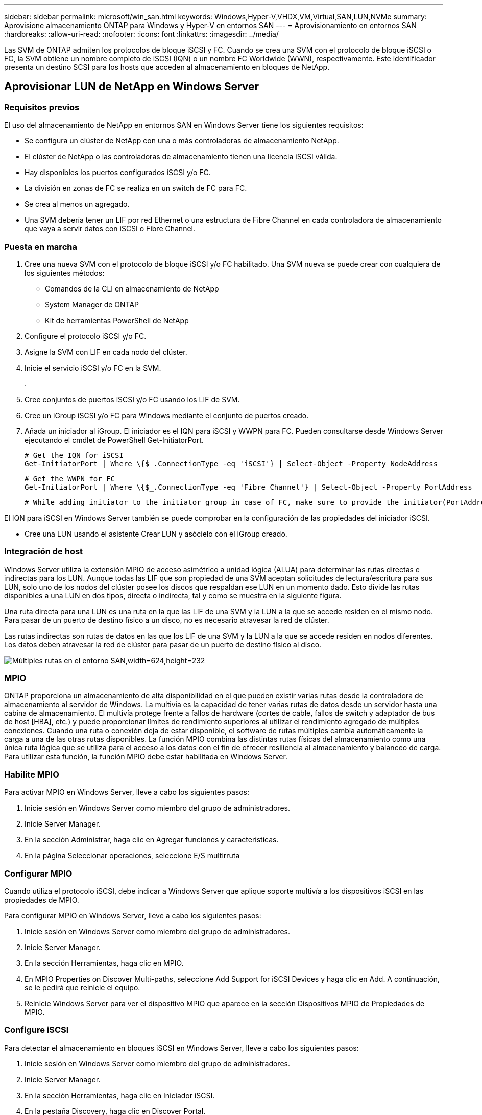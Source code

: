 ---
sidebar: sidebar 
permalink: microsoft/win_san.html 
keywords: Windows,Hyper-V,VHDX,VM,Virtual,SAN,LUN,NVMe 
summary: Aprovisione almacenamiento ONTAP para Windows y Hyper-V en entornos SAN 
---
= Aprovisionamiento en entornos SAN
:hardbreaks:
:allow-uri-read: 
:nofooter: 
:icons: font
:linkattrs: 
:imagesdir: ../media/


[role="lead"]
Las SVM de ONTAP admiten los protocolos de bloque iSCSI y FC. Cuando se crea una SVM con el protocolo de bloque iSCSI o FC, la SVM obtiene un nombre completo de iSCSI (IQN) o un nombre FC Worldwide (WWN), respectivamente. Este identificador presenta un destino SCSI para los hosts que acceden al almacenamiento en bloques de NetApp.



== Aprovisionar LUN de NetApp en Windows Server



=== Requisitos previos

El uso del almacenamiento de NetApp en entornos SAN en Windows Server tiene los siguientes requisitos:

* Se configura un clúster de NetApp con una o más controladoras de almacenamiento NetApp.
* El clúster de NetApp o las controladoras de almacenamiento tienen una licencia iSCSI válida.
* Hay disponibles los puertos configurados iSCSI y/o FC.
* La división en zonas de FC se realiza en un switch de FC para FC.
* Se crea al menos un agregado.
* Una SVM debería tener un LIF por red Ethernet o una estructura de Fibre Channel en cada controladora de almacenamiento que vaya a servir datos con iSCSI o Fibre Channel.




=== Puesta en marcha

. Cree una nueva SVM con el protocolo de bloque iSCSI y/o FC habilitado. Una SVM nueva se puede crear con cualquiera de los siguientes métodos:
+
** Comandos de la CLI en almacenamiento de NetApp
** System Manager de ONTAP
** Kit de herramientas PowerShell de NetApp




. Configure el protocolo iSCSI y/o FC.
. Asigne la SVM con LIF en cada nodo del clúster.
. Inicie el servicio iSCSI y/o FC en la SVM.
+
.

. Cree conjuntos de puertos iSCSI y/o FC usando los LIF de SVM.
. Cree un iGroup iSCSI y/o FC para Windows mediante el conjunto de puertos creado.
. Añada un iniciador al iGroup. El iniciador es el IQN para iSCSI y WWPN para FC. Pueden consultarse desde Windows Server ejecutando el cmdlet de PowerShell Get-InitiatorPort.
+
....
# Get the IQN for iSCSI
Get-InitiatorPort | Where \{$_.ConnectionType -eq 'iSCSI'} | Select-Object -Property NodeAddress
....
+
....
# Get the WWPN for FC
Get-InitiatorPort | Where \{$_.ConnectionType -eq 'Fibre Channel'} | Select-Object -Property PortAddress
....
+
 # While adding initiator to the initiator group in case of FC, make sure to provide the initiator(PortAddress) in the standard WWPN format


El IQN para iSCSI en Windows Server también se puede comprobar en la configuración de las propiedades del iniciador iSCSI.

* Cree una LUN usando el asistente Crear LUN y asócielo con el iGroup creado.




=== Integración de host

Windows Server utiliza la extensión MPIO de acceso asimétrico a unidad lógica (ALUA) para determinar las rutas directas e indirectas para los LUN. Aunque todas las LIF que son propiedad de una SVM aceptan solicitudes de lectura/escritura para sus LUN, solo uno de los nodos del clúster posee los discos que respaldan ese LUN en un momento dado. Esto divide las rutas disponibles a una LUN en dos tipos, directa o indirecta, tal y como se muestra en la siguiente figura.

Una ruta directa para una LUN es una ruta en la que las LIF de una SVM y la LUN a la que se accede residen en el mismo nodo. Para pasar de un puerto de destino físico a un disco, no es necesario atravesar la red de clúster.

Las rutas indirectas son rutas de datos en las que los LIF de una SVM y la LUN a la que se accede residen en nodos diferentes. Los datos deben atravesar la red de clúster para pasar de un puerto de destino físico al disco.

image:win_image3.png["Múltiples rutas en el entorno SAN,width=624,height=232"]



=== MPIO

ONTAP proporciona un almacenamiento de alta disponibilidad en el que pueden existir varias rutas desde la controladora de almacenamiento al servidor de Windows. La multivía es la capacidad de tener varias rutas de datos desde un servidor hasta una cabina de almacenamiento. El multivía protege frente a fallos de hardware (cortes de cable, fallos de switch y adaptador de bus de host [HBA], etc.) y puede proporcionar límites de rendimiento superiores al utilizar el rendimiento agregado de múltiples conexiones. Cuando una ruta o conexión deja de estar disponible, el software de rutas múltiples cambia automáticamente la carga a una de las otras rutas disponibles. La función MPIO combina las distintas rutas físicas del almacenamiento como una única ruta lógica que se utiliza para el acceso a los datos con el fin de ofrecer resiliencia al almacenamiento y balanceo de carga. Para utilizar esta función, la función MPIO debe estar habilitada en Windows Server.



=== Habilite MPIO

Para activar MPIO en Windows Server, lleve a cabo los siguientes pasos:

. Inicie sesión en Windows Server como miembro del grupo de administradores.


. Inicie Server Manager.
. En la sección Administrar, haga clic en Agregar funciones y características.
. En la página Seleccionar operaciones, seleccione E/S multirruta




=== Configurar MPIO

Cuando utiliza el protocolo iSCSI, debe indicar a Windows Server que aplique soporte multivía a los dispositivos iSCSI en las propiedades de MPIO.

Para configurar MPIO en Windows Server, lleve a cabo los siguientes pasos:

. Inicie sesión en Windows Server como miembro del grupo de administradores.


. Inicie Server Manager.
. En la sección Herramientas, haga clic en MPIO.
. En MPIO Properties on Discover Multi-paths, seleccione Add Support for iSCSI Devices y haga clic en Add. A continuación, se le pedirá que reinicie el equipo.
. Reinicie Windows Server para ver el dispositivo MPIO que aparece en la sección Dispositivos MPIO de Propiedades de MPIO.




=== Configure iSCSI

Para detectar el almacenamiento en bloques iSCSI en Windows Server, lleve a cabo los siguientes pasos:

. Inicie sesión en Windows Server como miembro del grupo de administradores.


. Inicie Server Manager.
. En la sección Herramientas, haga clic en Iniciador iSCSI.
. En la pestaña Discovery, haga clic en Discover Portal.
. Proporcione la dirección IP de las LIF asociadas con la SVM creada para el almacenamiento de NetApp para el protocolo SAN. Haga clic en Avanzado, configure la información en la ficha General y haga clic en Aceptar.
. El iniciador iSCSI detecta automáticamente el destino iSCSI y lo muestra en la pestaña Destinos.
. Seleccione el destino iSCSI en los destinos detectados. Haga clic en Conectar para abrir la ventana Conectar con destino.
. Debe crear varias sesiones desde el host de Windows Server a los LIF iSCSI de destino en el clúster de almacenamiento de NetApp. Para ello, lleve a cabo los siguientes pasos:


. En la ventana Conectar a destino, seleccione Habilitar MPIO y haga clic en Avanzado.
. En Configuración avanzada, en la pestaña General, seleccione el adaptador local como iniciador iSCSI de Microsoft y seleccione la IP de iniciador y la IP de portal de destino.
. También debe conectarse mediante la segunda ruta. Por lo tanto, repita el paso 5 al paso 8, pero esta vez seleccione la IP del iniciador y la IP del portal de destino para la segunda ruta.
. Seleccione el destino iSCSI en Discovered Targets en la ventana principal de iSCSI Properties y haga clic en Properties.
. La ventana Propiedades muestra que se han detectado varias sesiones. Seleccione la sesión, haga clic en Devices y, a continuación, haga clic en MPIO para configurar la política de equilibrio de carga. Se muestran todas las rutas configuradas para el dispositivo y se admiten todas las políticas de equilibrio de carga. NetApp recomienda generalmente round robin con subconjunto, y esta configuración es la predeterminada para las cabinas con ALUA habilitado. Round robin es el valor predeterminado para cabinas activo-activo que no admiten ALUA.




=== Detectar almacenamiento basado en bloques

Para detectar el almacenamiento en bloques iSCSI o FC en Windows Server, lleve a cabo los siguientes pasos:

. Haga clic en Administración de equipos en la sección Herramientas del Administrador de servidores.
. En Administración de equipos, haga clic en la sección Administración de discos en almacenamiento y, a continuación, haga clic en Más acciones y Volver a analizar discos. Al hacerlo se muestran las LUN iSCSI sin configurar.
. Haga clic en la LUN detectada y conéctela. A continuación, seleccione Inicializar disco con la partición MBR o GPT. Cree un nuevo volumen simple proporcionando el tamaño del volumen y la letra de la unidad y formatéelo usando FAT, FAT32, NTFS o el sistema de archivos resistente (ReFS).




=== Mejores prácticas

* NetApp recomienda habilitar thin provisioning en los volúmenes que alojan las LUN.
* Para evitar problemas con la multivía, NetApp recomienda usar las 10Gb sesiones o las 1GB sesiones en una LUN determinada.
* NetApp recomienda confirmar que ALUA está habilitado en el sistema de almacenamiento. De forma predeterminada, ALUA está habilitado en ONTAP.
* En el host de Windows Server al que se asigna el LUN de NetApp, habilite el servicio iSCSI (TCP-in) para el servicio entrante y el servicio iSCSI (TCP-out) para saliente en la configuración del firewall. Estos ajustes permiten que el tráfico iSCSI pase hacia y desde el host de Hyper-V y la controladora NetApp.




== Aprovisionamiento de LUN de NetApp en Nano Server



=== Requisitos previos

Además de los requisitos previos mencionados en la sección anterior, el rol de almacenamiento debe estar habilitado desde el lado de Nano Server. Por ejemplo, Nano Server debe implementarse utilizando la opción -Storage. Para implementar Nano Server, consulte la sección “link:win_deploy_nano.html["Implemente Nano Server."]"



=== Puesta en marcha

Para aprovisionar LUN de NetApp en un servidor Nano, realice los siguientes pasos:

. Conéctese al Nano Server remotamente usando las instrucciones en la sección “link:win_deploy_nano.html["Conéctese a Nano Server"]."
. Para configurar iSCSI, ejecute los siguientes cmdlets de PowerShell en Nano Server:
+
....
# Start iSCSI service, if it is not already running
Start-Service msiscsi
....
+
....
# Create a new iSCSI target portal
New-IscsiTargetPortal â€“TargetPortalAddress <SVM LIF>
....
+
....
# View the available iSCSI targets and their node address
Get-IscsiTarget
....
+
....
# Connect to iSCSI target
Connect-IscsiTarget -NodeAddress <NodeAddress>
....
+
....
# NodeAddress is retrived in above cmdlet Get-IscsiTarget
# OR
Get-IscsiTarget | Connect-IscsiTarget
....
+
....
# View the established iSCSI session
Get-IscsiSession
....
+
 # Note the InitiatorNodeAddress retrieved in the above cmdlet Get-IscsiSession. This is the IQN for Nano server and this needs to be added in the Initiator group on NetApp Storage
+
....
# Rescan the disks
Update-HostStorageCache
....


. Añada un iniciador al iGroup.
+
 Add the InitiatorNodeAddress retrieved from the cmdlet Get-IscsiSession to the Initiator Group on NetApp Controller


. Configurar MPIO.
+
....
# Enable MPIO Feature
Enable-WindowsOptionalFeature -Online -FeatureName MultipathIo
....
+
....
# Get the Network adapters and their IPs
Get-NetIPAddress â€“AddressFamily IPv4 â€“PrefixOrigin <Dhcp or Manual>
....
+
....
# Create one MPIO-enabled iSCSI connection per network adapter
Connect-IscsiTarget -NodeAddress <NodeAddress> -IsPersistent $True â€“IsMultipathEnabled $True â€“InitiatorPortalAddress <IP Address of ethernet adapter>
....
+
....
# NodeAddress is retrieved from the cmdlet Get-IscsiTarget
# IPs are retrieved in above cmdlet Get-NetIPAddress
....
+
....
# View the connections
Get-IscsiConnection
....


. Detectar almacenamiento basado en bloques.
+
....
# Rescan disks
Update-HostStorageCache
....
+
....
# Get details of disks
Get-Disk
....
+
....
# Initialize disk
Initialize-Disk -Number <DiskNumber> -PartitionStyle <GPT or MBR>
....
+
....
# DiskNumber is retrived in the above cmdlet Get-Disk
# Bring the disk online
Set-Disk -Number <DiskNumber> -IsOffline $false
....
+
....
# Create a volume with maximum size and default drive letter
New-Partition -DiskNumber <DiskNumber> -UseMaximumSize -AssignDriveLetter
....
+
....
# To choose the size and drive letter use -Size and -DriveLetter parameters
# Format the volume
Format-Volume -DriveLetter <DriveLetter> -FileSystem <FAT32 or NTFS or REFS>
....




== Arranque desde SAN

Un host físico (servidor) o un equipo virtual Hyper-V puede arrancar el SO de Windows Server directamente desde un LUN de NetApp en lugar de su disco duro interno. En el enfoque de arranque desde SAN, la imagen del SO desde la que se arranca reside en una LUN de NetApp conectada a un host físico o equipo virtual. En el caso de un host físico, el HBA del host físico está configurado para usar la LUN de NetApp para arrancar. Para una máquina virtual, la LUN de NetApp se conecta como disco en modo de paso para el arranque.



=== Enfoque de FlexClone de NetApp

Con la tecnología FlexClone de NetApp, las LUN de arranque con una imagen de SO pueden clonarse al instante y conectarse a los servidores y máquinas virtuales para proporcionar rápidamente imágenes de sistemas operativos limpios, como se muestra en la siguiente figura.

image:win_image4.png["Arranque las LUN con FlexClone de NetApp,width=561,height=357"]



=== Arranque desde SAN para host físico



==== Requisitos previos

* El host físico (servidor) tiene un iSCSI o FC HBA adecuados.
* Ha descargado un controlador de dispositivo HBA adecuado para el servidor compatible con Windows Server.
* El servidor tiene una unidad de CD/DVD o un medio virtual adecuado para insertar la imagen ISO de Windows Server y se ha descargado el controlador del dispositivo HBA.
* Se aprovisiona un iSCSI o un LUN FC de NetApp en la controladora de almacenamiento de NetApp.




==== Puesta en marcha

Para configurar el arranque desde SAN para un host físico, realice los siguientes pasos:

. Active BootBIOS en el HBA del servidor.
. Para los HBA iSCSI, configure la IP de iniciador, el nombre del nodo iSCSI y el modo de inicio del adaptador en los ajustes del BIOS de inicio.
. Al crear un iGroup para iSCSI y/o FC en una controladora de almacenamiento de NetApp, agregue el iniciador de HBA del servidor al grupo. El iniciador de HBA del servidor es el WWPN para el HBA de FC o el nombre del nodo iSCSI de iSCSI HBA.
. Cree una LUN en la controladora de almacenamiento de NetApp con un ID de LUN de 0 y asócielo con el iGroup creado en el paso anterior. Esta LUN actúa como LUN de arranque.
. Restrinja el HBA a una ruta única al LUN de arranque. Se pueden añadir rutas adicionales después de instalar Windows Server en el LUN de arranque para aprovechar la función de rutas múltiples.
. Utilice la utilidad BootBIOS del HBA para configurar el LUN como dispositivo de arranque.
. Reinicie el host e introduzca la utilidad BIOS del host.
. Configure el BIOS del host para que el LUN de inicio sea el primer dispositivo en el orden de inicio.
. Desde la ISO de Windows Server, inicie la configuración de instalación.
. Cuando la instalación le pregunte ¿Dónde desea instalar Windows?, haga clic en Cargar controlador en la parte inferior de la pantalla de instalación para iniciar la página Seleccionar controlador para instalar. Proporcione la ruta del controlador del dispositivo HBA descargado anteriormente y finalice la instalación del controlador.
. Ahora la LUN de inicio creada anteriormente debe estar visible en la página de instalación de Windows. Seleccione el LUN de inicio para la instalación de Windows Server en el LUN de arranque y finalice la instalación.




=== Arranque desde SAN para equipos virtuales

Para configurar el arranque desde SAN para una máquina virtual, lleve a cabo los siguientes pasos:



==== Puesta en marcha

. Al crear un iGroup para iSCSI o FC en una controladora de almacenamiento de NetApp, agregue el IQN para iSCSI o el WWN para FC del servidor de Hyper-V a la controladora.
. Cree LUN o clones de LUN en la controladora de almacenamiento de NetApp y asócielo con el iGroup creado en el paso anterior. Estas LUN actúan como LUN de arranque para las máquinas virtuales.
. Detectar las LUN en el servidor de Hyper-V, conectarlas e inicializarlas.
. Desconectar las LUN.
. Cree VM con la opción Adjuntar un Disco Duro Virtual más adelante en la página Conectar Disco Duro Virtual.
. Añada una LUN como disco en modo de paso a una máquina virtual.
+
.. Abra la configuración de la máquina virtual.
.. Haga clic en Controlador IDE 0, seleccione Disco duro y haga clic en Agregar. Al seleccionar IDE Controller 0, este disco se convierte en el primer dispositivo de inicio para la máquina virtual.
.. Seleccione Disco duro físico en las opciones de Disco duro y seleccione un disco de la lista como disco de paso. Los discos son LUN configuradas en los pasos anteriores.


. Instale Windows Server en el disco de paso.




=== Mejores prácticas

* Asegúrese de que las LUN estén sin conexión. De lo contrario, no se puede agregar el disco como disco en modo de paso a una máquina virtual.
* Cuando haya varias LUN, asegúrese de anotar el número de disco de la LUN en la gestión de discos. Es necesario porque los discos de la máquina virtual aparecen con el número de disco. Además, la selección del disco como disco en modo de paso para la máquina virtual se basa en este número de disco.
* NetApp recomienda evitar la agrupación de NIC para los NIC iSCSI.
* NetApp recomienda usar ONTAP MPIO configurado en el host con fines de almacenamiento.

